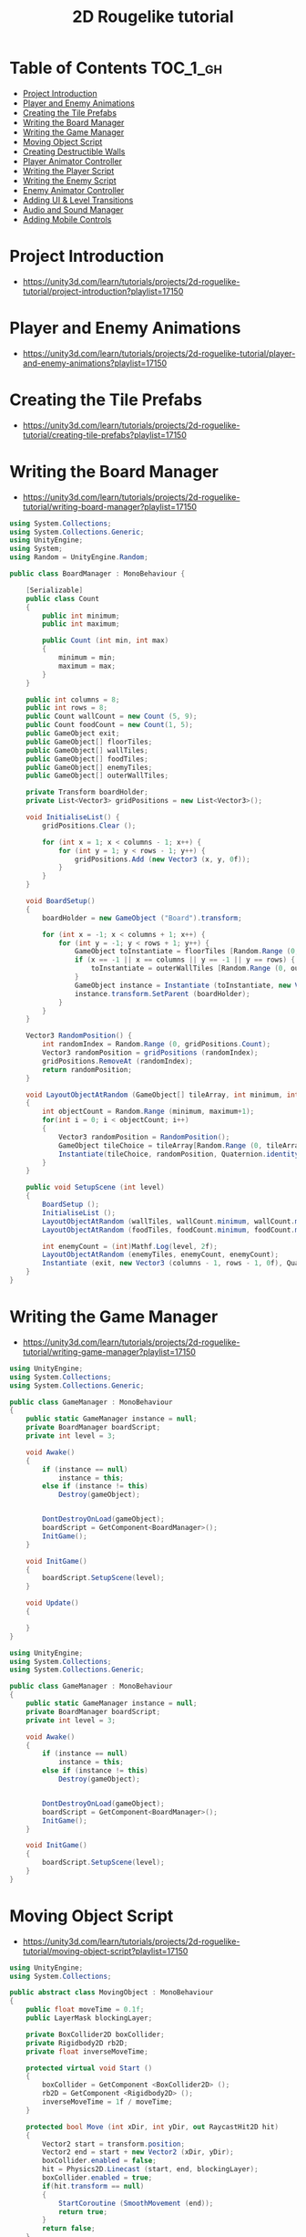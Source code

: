 #+TITLE: 2D Rougelike tutorial

* Table of Contents :TOC_1_gh:
 - [[#project-introduction][Project Introduction]]
 - [[#player-and-enemy-animations][Player and Enemy Animations]]
 - [[#creating-the-tile-prefabs][Creating the Tile Prefabs]]
 - [[#writing-the-board-manager][Writing the Board Manager]]
 - [[#writing-the-game-manager][Writing the Game Manager]]
 - [[#moving-object-script][Moving Object Script]]
 - [[#creating-destructible-walls][Creating Destructible Walls]]
 - [[#player-animator-controller][Player Animator Controller]]
 - [[#writing-the-player-script][Writing the Player Script]]
 - [[#writing-the-enemy-script][Writing the Enemy Script]]
 - [[#enemy-animator-controller][Enemy Animator Controller]]
 - [[#adding-ui--level-transitions][Adding UI & Level Transitions]]
 - [[#audio-and-sound-manager][Audio and Sound Manager]]
 - [[#adding-mobile-controls][Adding Mobile Controls]]

* Project Introduction
- https://unity3d.com/learn/tutorials/projects/2d-roguelike-tutorial/project-introduction?playlist=17150

[[file:img/screenshot_2017-04-30_19-16-38.png]]

* Player and Enemy Animations
- https://unity3d.com/learn/tutorials/projects/2d-roguelike-tutorial/player-and-enemy-animations?playlist=17150

[[file:img/screenshot_2017-04-30_19-19-04.png]]

[[file:img/screenshot_2017-04-30_19-24-35.png]]

[[file:img/screenshot_2017-04-30_19-24-43.png]]

[[file:img/screenshot_2017-04-30_19-24-52.png]]

[[file:img/screenshot_2017-04-30_19-25-29.png]]

[[file:img/screenshot_2017-04-30_19-25-41.png]]

[[file:img/screenshot_2017-04-30_19-27-05.png]]

[[file:img/screenshot_2017-04-30_20-31-20.png]]

[[file:img/screenshot_2017-04-30_20-32-41.png]]
* Creating the Tile Prefabs
- https://unity3d.com/learn/tutorials/projects/2d-roguelike-tutorial/creating-tile-prefabs?playlist=17150

[[file:img/screenshot_2017-04-30_20-41-58.png]]

[[file:img/screenshot_2017-04-30_20-42-09.png]]

[[file:img/screenshot_2017-04-30_20-43-41.png]]

[[file:img/screenshot_2017-04-30_20-50-38.png]]

* Writing the Board Manager
- https://unity3d.com/learn/tutorials/projects/2d-roguelike-tutorial/writing-board-manager?playlist=17150

#+BEGIN_SRC csharp
  using System.Collections;
  using System.Collections.Generic;
  using UnityEngine;
  using System;
  using Random = UnityEngine.Random;

  public class BoardManager : MonoBehaviour {

	  [Serializable]
	  public class Count
	  {
		  public int minimum;
		  public int maximum;

		  public Count (int min, int max)
		  {
			  minimum = min;
			  maximum = max;
		  }
	  }

	  public int columns = 8;
	  public int rows = 8;
	  public Count wallCount = new Count (5, 9);
	  public Count foodCount = new Count(1, 5);
	  public GameObject exit;
	  public GameObject[] floorTiles;
	  public GameObject[] wallTiles;
	  public GameObject[] foodTiles;
	  public GameObject[] enemyTiles;
	  public GameObject[] outerWallTiles;

	  private Transform boardHolder;
	  private List<Vector3> gridPositions = new List<Vector3>();

	  void InitialiseList() {
		  gridPositions.Clear ();

		  for (int x = 1; x < columns - 1; x++) {
			  for (int y = 1; y < rows - 1; y++) {
				  gridPositions.Add (new Vector3 (x, y, 0f));
			  }
		  }
	  }

	  void BoardSetup()
	  {
		  boardHolder = new GameObject ("Board").transform;

		  for (int x = -1; x < columns + 1; x++) {
			  for (int y = -1; y < rows + 1; y++) {
				  GameObject toInstantiate = floorTiles [Random.Range (0, floorTiles.Length)];
				  if (x == -1 || x == columns || y == -1 || y == rows) {
					  toInstantiate = outerWallTiles [Random.Range (0, outerWallTiles.Length)];
				  }
				  GameObject instance = Instantiate (toInstantiate, new Vector3 (x, y, 0), Quaternion.identity) as GameObject;
				  instance.transform.SetParent (boardHolder);
			  }
		  }
	  }

	  Vector3 RandomPosition() {
		  int randomIndex = Random.Range (0, gridPositions.Count);
		  Vector3 randomPosition = gridPositions (randomIndex);
		  gridPositions.RemoveAt (randomIndex);
		  return randomPosition;
	  }

	  void LayoutObjectAtRandom (GameObject[] tileArray, int minimum, int maximum)
	  {
		  int objectCount = Random.Range (minimum, maximum+1);
		  for(int i = 0; i < objectCount; i++)
		  {
			  Vector3 randomPosition = RandomPosition();
			  GameObject tileChoice = tileArray[Random.Range (0, tileArray.Length)];
			  Instantiate(tileChoice, randomPosition, Quaternion.identity);
		  }
	  }

	  public void SetupScene (int level)
	  {
		  BoardSetup ();
		  InitialiseList ();
		  LayoutObjectAtRandom (wallTiles, wallCount.minimum, wallCount.maximum);
		  LayoutObjectAtRandom (foodTiles, foodCount.minimum, foodCount.maximum);

		  int enemyCount = (int)Mathf.Log(level, 2f);
		  LayoutObjectAtRandom (enemyTiles, enemyCount, enemyCount);
		  Instantiate (exit, new Vector3 (columns - 1, rows - 1, 0f), Quaternion.identity);
	  }
  }
#+END_SRC

* Writing the Game Manager
- https://unity3d.com/learn/tutorials/projects/2d-roguelike-tutorial/writing-game-manager?playlist=17150

#+BEGIN_SRC csharp
  using UnityEngine;
  using System.Collections;
  using System.Collections.Generic;

  public class GameManager : MonoBehaviour
  {
      public static GameManager instance = null;
      private BoardManager boardScript;
      private int level = 3;

      void Awake()
      {
          if (instance == null)
              instance = this;
          else if (instance != this)
              Destroy(gameObject);


          DontDestroyOnLoad(gameObject);
          boardScript = GetComponent<BoardManager>();
          InitGame();
      }

      void InitGame()
      {
          boardScript.SetupScene(level);
      }

      void Update()
      {

      }
  }
#+END_SRC

[[file:img/screenshot_2017-04-30_21-11-05.png]]

#+BEGIN_SRC csharp
  using UnityEngine;
  using System.Collections;
  using System.Collections.Generic;

  public class GameManager : MonoBehaviour
  {
      public static GameManager instance = null;
      private BoardManager boardScript;
      private int level = 3;

      void Awake()
      {
          if (instance == null)
              instance = this;
          else if (instance != this)
              Destroy(gameObject);


          DontDestroyOnLoad(gameObject);
          boardScript = GetComponent<BoardManager>();
          InitGame();
      }

      void InitGame()
      {
          boardScript.SetupScene(level);
      }
  }
#+END_SRC

* Moving Object Script
- https://unity3d.com/learn/tutorials/projects/2d-roguelike-tutorial/moving-object-script?playlist=17150

#+BEGIN_SRC csharp
  using UnityEngine;
  using System.Collections;

  public abstract class MovingObject : MonoBehaviour
  {
	  public float moveTime = 0.1f;
	  public LayerMask blockingLayer;

	  private BoxCollider2D boxCollider;
	  private Rigidbody2D rb2D;
	  private float inverseMoveTime;

	  protected virtual void Start ()
	  {
		  boxCollider = GetComponent <BoxCollider2D> ();
		  rb2D = GetComponent <Rigidbody2D> ();
		  inverseMoveTime = 1f / moveTime;
	  }

	  protected bool Move (int xDir, int yDir, out RaycastHit2D hit)
	  {
		  Vector2 start = transform.position;
		  Vector2 end = start + new Vector2 (xDir, yDir);
		  boxCollider.enabled = false;
		  hit = Physics2D.Linecast (start, end, blockingLayer);
		  boxCollider.enabled = true;
		  if(hit.transform == null)
		  {
			  StartCoroutine (SmoothMovement (end));
			  return true;
		  }
		  return false;
	  }

	  protected IEnumerator SmoothMovement (Vector3 end)
	  {
		  float sqrRemainingDistance = (transform.position - end).sqrMagnitude;
		  while(sqrRemainingDistance > float.Epsilon)
		  {
			  Vector3 newPostion = Vector3.MoveTowards(rb2D.position, end, inverseMoveTime * Time.deltaTime);
			  rb2D.MovePosition (newPostion);
			  sqrRemainingDistance = (transform.position - end).sqrMagnitude;
			  yield return null;
		  }
	  }

	  protected virtual void AttemptMove <T> (int xDir, int yDir)
		  where T : Component
	  {
		  RaycastHit2D hit;
		  bool canMove = Move (xDir, yDir, out hit);

		  if(hit.transform == null)
			  return;

		  T hitComponent = hit.transform.GetComponent <T> ();
		  if(!canMove && hitComponent != null)
			  OnCantMove (hitComponent);
	  }


	  //The abstract modifier indicates that the thing being modified has a missing or incomplete implementation.
	  //OnCantMove will be overriden by functions in the inheriting classes.
	  protected abstract void OnCantMove <T> (T component)
		  where T : Component;
  }
#+END_SRC

* Creating Destructible Walls
- https://unity3d.com/learn/tutorials/projects/2d-roguelike-tutorial/creating-destructible-walls?playlist=17150

#+BEGIN_SRC csharp
  using UnityEngine;
  using System.Collections;

  public class Wall : MonoBehaviour
  {
      public AudioClip chopSound1;
      public AudioClip chopSound2;
      public Sprite dmgSprite;
      public int hp = 3;

      private SpriteRenderer spriteRenderer;

      void Awake ()
      {
          spriteRenderer = GetComponent<SpriteRenderer> ();
      }

      public void DamageWall (int loss)
      {
          spriteRenderer.sprite = dmgSprite;
          hp -= loss;
          if(hp <= 0)
              gameObject.SetActive (false);
      }
  }
#+END_SRC

* Player Animator Controller
- https://unity3d.com/learn/tutorials/projects/2d-roguelike-tutorial/player-animator-controller?playlist=17150

[[file:img/screenshot_2017-04-30_21-26-44.png]]

[[file:img/screenshot_2017-04-30_21-28-00.png]]

[[file:img/screenshot_2017-04-30_21-29-15.png]]

[[file:img/screenshot_2017-04-30_21-30-19.png]]


[[file:img/screenshot_2017-04-30_21-31-09.png]]

* Writing the Player Script
- https://unity3d.com/learn/tutorials/projects/2d-roguelike-tutorial/writing-player-script?playlist=17150

#+BEGIN_SRC csharp
  using UnityEngine;
  using System.Collections;
  using UnityEngine.SceneManagement;

  public class Player : MovingObject
  {
	  public float restartLevelDelay = 1f;
	  public int pointsPerFood = 10;
	  public int pointsPerSoda = 20;
	  public int wallDamage = 1;

	  private Animator animator;
	  private int food;

	  protected override void Start ()
	  {
		  animator = GetComponent<Animator>();
		  food = GameManager.instance.playerFoodPoints;

		  //Call the Start function of the MovingObject base class.
		  base.Start ();
	  }

	  private void OnDisable ()
	  {
		  GameManager.instance.playerFoodPoints = food;
	  }

	  private void Update ()
	  {
		  if(!GameManager.instance.playersTurn) return;

		  int horizontal = 0;
		  int vertical = 0;

		  horizontal = (int) (Input.GetAxisRaw ("Horizontal"));
		  vertical = (int) (Input.GetAxisRaw ("Vertical"));
		  if(horizontal != 0)
		  {
			  vertical = 0;
		  }

		  if(horizontal != 0 || vertical != 0)
		  {
			  AttemptMove<Wall> (horizontal, vertical);
		  }
	  }

	  protected override void AttemptMove <T> (int xDir, int yDir)
	  {
		  food--;
		  base.AttemptMove <T> (xDir, yDir);
		  RaycastHit2D hit;
		  if (Move (xDir, yDir, out hit))
		  {
			  //Call RandomizeSfx of SoundManager to play the move sound, passing in two audio clips to choose from.
		  }

		  CheckIfGameOver ();
		  GameManager.instance.playersTurn = false;
	  }


	  protected override void OnCantMove <T> (T component)
	  {
		  Wall hitWall = component as Wall;
		  hitWall.DamageWall (wallDamage);
		  animator.SetTrigger ("playerChop");
	  }

	  private void OnTriggerEnter2D (Collider2D other)
	  {
		  if(other.tag == "Exit")
		  {
			  Invoke ("Restart", restartLevelDelay);
			  enabled = false;
		  }
		  else if(other.tag == "Food")
		  {
			  food += pointsPerFood;
			  other.gameObject.SetActive (false);
		  }
		  else if(other.tag == "Soda")
		  {
			  food += pointsPerSoda;
			  other.gameObject.SetActive (false);
		  }
	  }

	  private void Restart ()
	  {
		  SceneManager.LoadScene (0);
	  }

	  public void LoseFood (int loss)
	  {
		  animator.SetTrigger ("playerHit");
		  food -= loss;
		  CheckIfGameOver ();
	  }

	  private void CheckIfGameOver ()
	  {
		  if (food <= 0)
		  {
			  // GameManager.instance.GameOver ();
		  }
	  }
  }
#+END_SRC

* Writing the Enemy Script
- https://unity3d.com/learn/tutorials/projects/2d-roguelike-tutorial/writing-enemy-script?playlist=17150

#+BEGIN_SRC csharp
  using UnityEngine;
  using System.Collections;

  public class Enemy : MovingObject
  {
	  public int playerDamage;

	  private Animator animator;
	  private Transform target;
	  private bool skipMove;

	  protected override void Start ()
	  {
		  // GameManager.instance.AddEnemyToList (this);
		  animator = GetComponent<Animator> ();
		  target = GameObject.FindGameObjectWithTag ("Player").transform;
		  base.Start ();
	  }

	  protected override void AttemptMove <T> (int xDir, int yDir)
	  {
		  if(skipMove)
		  {
			  skipMove = false;
			  return;
		  }

		  base.AttemptMove <T> (xDir, yDir);
		  skipMove = true;
	  }

	  public void MoveEnemy ()
	  {
		  int xDir = 0;
		  int yDir = 0;
		  if(Mathf.Abs (target.position.x - transform.position.x) < float.Epsilon)
			  yDir = target.position.y > transform.position.y ? 1 : -1;
		  else
			  xDir = target.position.x > transform.position.x ? 1 : -1;
		  AttemptMove <Player> (xDir, yDir);
	  }

	  protected override void OnCantMove <T> (T component)
	  {
		  Player hitPlayer = component as Player;
		  hitPlayer.LoseFood (playerDamage);
		  animator.SetTrigger ("enemyAttack");
	  }
  }
#+END_SRC

* Enemy Animator Controller
- https://unity3d.com/learn/tutorials/projects/2d-roguelike-tutorial/enemy-animator-controller?playlist=17150

[[file:img/screenshot_2017-04-30_21-54-23.png]]

[[file:img/screenshot_2017-04-30_21-54-36.png]]

#+BEGIN_SRC csharp
  using UnityEngine;
  using System.Collections;
  using System.Collections.Generic;

  public class GameManager : MonoBehaviour
  {
	  public float levelStartDelay = 2f;
	  public float turnDelay = 0.1f;
	  public int playerFoodPoints = 100;
	  public static GameManager instance = null;
	  [HideInInspector] public bool playersTurn = true;

	  private BoardManager boardScript;
	  private int level = 1;
	  private List<Enemy> enemies;
	  private bool enemiesMoving;

	  void Awake()
	  {
		  if (instance == null)
			  instance = this;
		  else if (instance != this)
			  Destroy(gameObject);    

		  DontDestroyOnLoad(gameObject);
		  enemies = new List<Enemy>();
		  boardScript = GetComponent<BoardManager>();
		  InitGame();
	  }

	  void OnLevelWasLoaded(int index)
	  {
		  level++;
		  InitGame();
	  }

	  void InitGame()
	  {
		  enemies.Clear();
		  boardScript.SetupScene(level);

	  }

	  void Update()
	  {
		  if(playersTurn || enemiesMoving)
			  return;
		  StartCoroutine (MoveEnemies ());
	  }

	  //Call this to add the passed in Enemy to the List of Enemy objects.
	  public void AddEnemyToList(Enemy script)
	  {
		  enemies.Add(script);
	  }

	  public void GameOver()
	  {
		  // levelImage.SetActive(true);
		  enabled = false;
	  }

	  IEnumerator MoveEnemies()
	  {
		  enemiesMoving = true;
		  yield return new WaitForSeconds(turnDelay);

		  if (enemies.Count == 0) 
		  {
			  yield return new WaitForSeconds(turnDelay);
		  }

		  for (int i = 0; i < enemies.Count; i++)
		  {
			  enemies[i].MoveEnemy ();
			  yield return new WaitForSeconds(enemies[i].moveTime);
		  }
		  playersTurn = true;
		  enemiesMoving = false;
	  }
  }
#+END_SRC

I don't know why these had not worked.
But It worked after restarting it.

* Adding UI & Level Transitions
- https://unity3d.com/learn/tutorials/projects/2d-roguelike-tutorial/adding-ui-level-transitions?playlist=17150

[[file:img/screenshot_2017-04-30_22-37-29.png]]


#+BEGIN_SRC csharp
  using UnityEngine;
  using System.Collections;


  using System.Collections.Generic;       //Allows us to use Lists. 
  using UnityEngine.UI;                   //Allows us to use UI.

  public class GameManager : MonoBehaviour
  {
	  public float levelStartDelay = 2f;
	  public float turnDelay = 0.1f;
	  public int playerFoodPoints = 100;
	  public static GameManager instance = null;
	  [HideInInspector] public bool playersTurn = true;

	  private Text levelText;
	  private GameObject levelImage;
	  private BoardManager boardScript;
	  private int level = 1;
	  private List<Enemy> enemies;
	  private bool enemiesMoving;
	  private bool doingSetup = true;

	  void Awake()
	  {
		  if (instance == null)
			  instance = this;
		  else if (instance != this)
			  Destroy(gameObject);    

		  DontDestroyOnLoad(gameObject);
		  enemies = new List<Enemy>();
		  boardScript = GetComponent<BoardManager>();
		  InitGame();
	  }

	  void OnLevelWasLoaded(int index)
	  {
		  level++;
		  InitGame();
	  }

	  void InitGame()
	  {
		  doingSetup = true;
		  levelImage = GameObject.Find("LevelImage");
		  levelText = GameObject.Find("LevelText").GetComponent<Text>();
		  levelText.text = "Day " + level;
		  levelImage.SetActive(true);
		  Invoke("HideLevelImage", levelStartDelay);
		  enemies.Clear();
		  boardScript.SetupScene(level);
	  }

	  void HideLevelImage()
	  {
		  levelImage.SetActive(false);
		  doingSetup = false;
	  }

	  void Update()
	  {
		  if(playersTurn || enemiesMoving || doingSetup)
			  return;
		  StartCoroutine (MoveEnemies ());
	  }

	  public void AddEnemyToList(Enemy script)
	  {
		  enemies.Add(script);
	  }

	  public void GameOver()
	  {
		  levelText.text = "After " + level + " days, you starved.";
		  levelImage.SetActive(true);
		  enabled = false;
	  }

	  IEnumerator MoveEnemies()
	  {
		  enemiesMoving = true;
		  yield return new WaitForSeconds(turnDelay);
		  if (enemies.Count == 0) 
		  {
			  yield return new WaitForSeconds(turnDelay);
		  }

		  for (int i = 0; i < enemies.Count; i++)
		  {
			  enemies[i].MoveEnemy ();
			  yield return new WaitForSeconds(enemies[i].moveTime);
		  }

		  playersTurn = true;
		  enemiesMoving = false;
	  }
  }
#+END_SRC

#+BEGIN_SRC csharp
  public Text foodText;

  private void OnTriggerEnter2D (Collider2D other)
  {
		  if(other.tag == "Exit")
		  {
          Invoke ("Restart", restartLevelDelay);
          enabled = false;
		  }
		  else if(other.tag == "Food")
		  {
          food += pointsPerFood;
          foodText.text = "+" + pointsPerFood + " Food: " + food;
          other.gameObject.SetActive (false);
		  }
		  else if(other.tag == "Soda")
		  {
          food += pointsPerSoda;
          foodText.text = "+" + pointsPerSoda + " Food: " + food;
          other.gameObject.SetActive (false);
		  }
	  }
#+END_SRC

[[file:img/screenshot_2017-04-30_23-03-13.png]]

* Audio and Sound Manager
- https://unity3d.com/learn/tutorials/projects/2d-roguelike-tutorial/audio-and-sound-manager?playlist=17150

#+BEGIN_SRC csharp
  using UnityEngine;
  using System.Collections;

  public class SoundManager : MonoBehaviour 
  {
      public AudioSource efxSource;
      public AudioSource musicSource;
      public static SoundManager instance = null;
      public float lowPitchRange = .95f;
      public float highPitchRange = 1.05f;

      void Awake ()
      {
          if (instance == null)
              instance = this;
          else if (instance != this)
              Destroy (gameObject);
          DontDestroyOnLoad (gameObject);
      }

      public void PlaySingle(AudioClip clip)
      {
          efxSource.clip = clip;
          efxSource.Play ();
      }
		
      public void RandomizeSfx (params AudioClip[] clips)
      {
          int randomIndex = Random.Range(0, clips.Length);
          float randomPitch = Random.Range(lowPitchRange, highPitchRange);
          efxSource.pitch = randomPitch;
          efxSource.clip = clips[randomIndex];
          efxSource.Play();
      }
  }
#+END_SRC

[[file:img/screenshot_2017-04-30_23-08-37.png]]

#+BEGIN_SRC csharp
  public AudioClip moveSound1;
  public AudioClip moveSound2;

  protected override void AttemptMove <T> (int xDir, int yDir)
  {
		  food--;
		  base.AttemptMove <T> (xDir, yDir);
		  RaycastHit2D hit;
		  if (Move (xDir, yDir, out hit)) 
		  {
          //Call RandomizeSfx of SoundManager to play the move sound, passing in two audio clips to choose from.
          SoundManager.instance.RandomizeSfx(moveSound1, moveSound2);
		  }

		  CheckIfGameOver ();
		  GameManager.instance.playersTurn = false;
  }
#+END_SRC

* Adding Mobile Controls
- https://unity3d.com/learn/tutorials/projects/2d-roguelike-tutorial/adding-mobile-controls?playlist=17150

#+BEGIN_SRC csharp
  #elif UNITY_IOS || UNITY_ANDROID || UNITY_WP8 || UNITY_IPHONE

  if (Input.touchCount > 0)
   {
       Touch myTouch = Input.touches[0];
       if (myTouch.phase == TouchPhase.Began)
       {
           touchOrigin = myTouch.position;
       }
       else if (myTouch.phase == TouchPhase.Ended && touchOrigin.x >= 0)
       {
           Vector2 touchEnd = myTouch.position;
           float x = touchEnd.x - touchOrigin.x;
           float y = touchEnd.y - touchOrigin.y;
           touchOrigin.x = -1;
           if (Mathf.Abs(x) > Mathf.Abs(y))
               horizontal = x > 0 ? 1 : -1;
           else
               vertical = y > 0 ? 1 : -1;
       }
   }

  #endif
#+END_SRC
